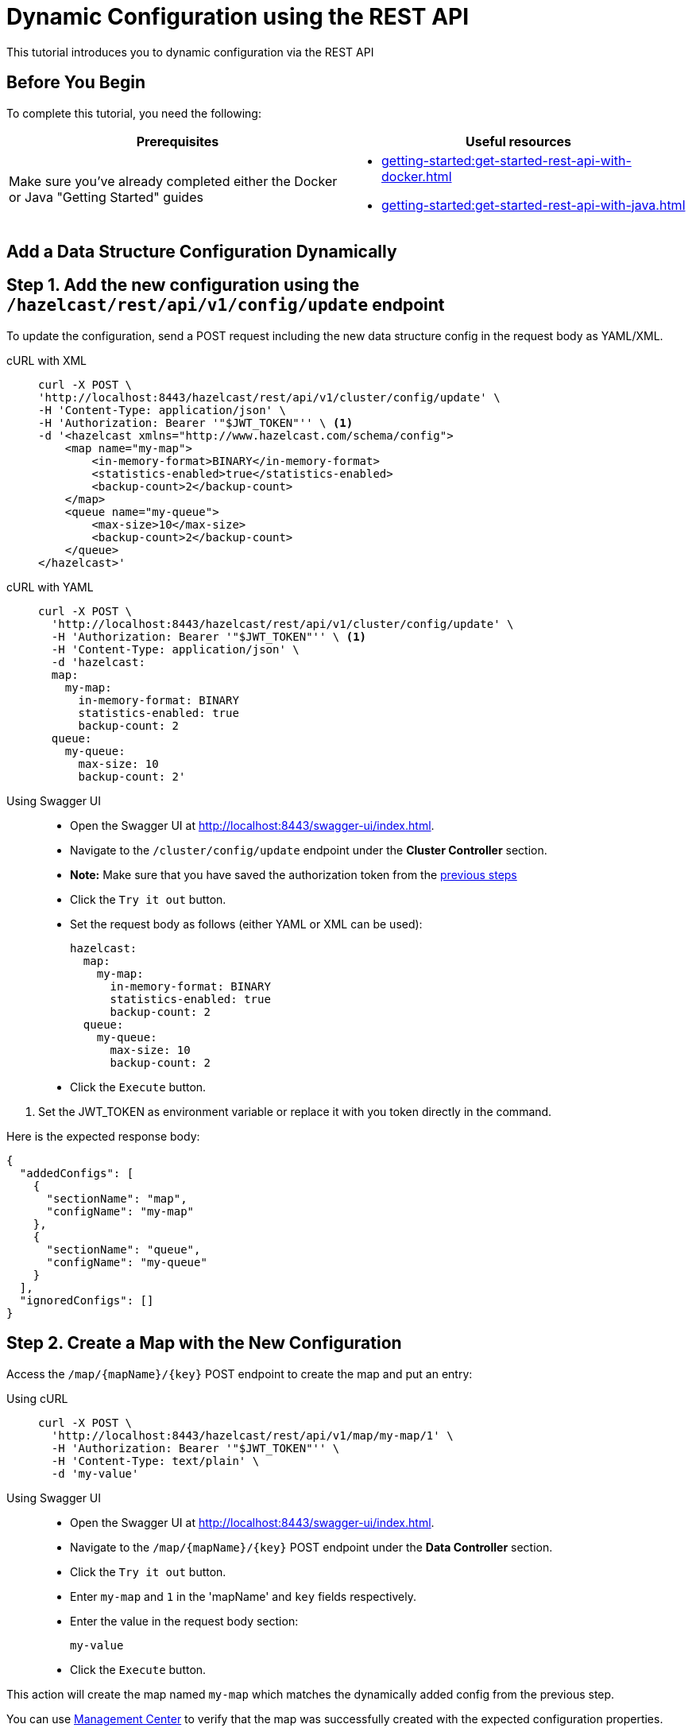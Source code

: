 = Dynamic Configuration using the REST API
:description: This tutorial introduces you to dynamic configuration via the REST API

:page-enterprise: true

{description}

== Before You Begin

To complete this tutorial, you need the following:

[cols="1a,1a"]
|===
|Prerequisites|Useful resources

|Make sure you've already completed either the Docker or Java "Getting Started" guides
|- xref:getting-started:get-started-rest-api-with-docker.adoc[]
- xref:getting-started:get-started-rest-api-with-java.adoc[]

|===

== Add a Data Structure Configuration Dynamically

== Step 1. Add the new configuration using the `/hazelcast/rest/api/v1/config/update` endpoint

To update the configuration, send a POST request including the new data structure config in the request body as YAML/XML.

[tabs]
====
cURL with XML::
+
--
[source,shell]
----
curl -X POST \
'http://localhost:8443/hazelcast/rest/api/v1/cluster/config/update' \
-H 'Content-Type: application/json' \
-H 'Authorization: Bearer '"$JWT_TOKEN"'' \ <1>
-d '<hazelcast xmlns="http://www.hazelcast.com/schema/config">
    <map name="my-map">
        <in-memory-format>BINARY</in-memory-format>
        <statistics-enabled>true</statistics-enabled>
        <backup-count>2</backup-count>
    </map>
    <queue name="my-queue">
        <max-size>10</max-size>
        <backup-count>2</backup-count>
    </queue>
</hazelcast>'
----
--

cURL with YAML::
+
[source,shell]
----
curl -X POST \
  'http://localhost:8443/hazelcast/rest/api/v1/cluster/config/update' \
  -H 'Authorization: Bearer '"$JWT_TOKEN"'' \ <1>
  -H 'Content-Type: application/json' \
  -d 'hazelcast:
  map:
    my-map:
      in-memory-format: BINARY
      statistics-enabled: true
      backup-count: 2
  queue:
    my-queue:
      max-size: 10
      backup-count: 2'
----

Using Swagger UI::
+
- Open the Swagger UI at http://localhost:8443/swagger-ui/index.html.
- Navigate to the `/cluster/config/update` endpoint under the *Cluster Controller* section.
- *Note:* Make sure that you have saved the authorization token from the http://todo.when.ready.provide.link[previous steps]
- Click the `Try it out` button.
- Set the request body as follows (either YAML or XML can be used):
+
[source,yaml]
----
hazelcast:
  map:
    my-map:
      in-memory-format: BINARY
      statistics-enabled: true
      backup-count: 2
  queue:
    my-queue:
      max-size: 10
      backup-count: 2
----
+
- Click the `Execute` button.
====
<1> Set the JWT_TOKEN as environment variable or replace it with you token directly in the command.

Here is the expected response body:
[source,json]
----
{
  "addedConfigs": [
    {
      "sectionName": "map",
      "configName": "my-map"
    },
    {
      "sectionName": "queue",
      "configName": "my-queue"
    }
  ],
  "ignoredConfigs": []
}
----

== Step 2. Create a Map with the New Configuration

Access the `/map/{mapName}/{key}` POST endpoint to create the map and put an entry:

[tabs]
====
Using cURL::
+
--
[source,shell]
----
curl -X POST \
  'http://localhost:8443/hazelcast/rest/api/v1/map/my-map/1' \
  -H 'Authorization: Bearer '"$JWT_TOKEN"'' \
  -H 'Content-Type: text/plain' \
  -d 'my-value'
----
--

Using Swagger UI::
+
- Open the Swagger UI at http://localhost:8443/swagger-ui/index.html.
- Navigate to the `/map/{mapName}/{key}` POST endpoint under the *Data Controller* section.
- Click the `Try it out` button.
- Enter `my-map` and `1` in the 'mapName' and `key` fields respectively.
- Enter the value in the request body section:
+
[source,txt]
----
my-value
----
- Click the `Execute` button.
====

This action will create the map named `my-map` which matches the dynamically added config from the previous step.

You can use https://docs.hazelcast.com/management-center/latest/data-structures/map[Management Center] to verify that the map was successfully created with the expected configuration properties.

== Step 3. Create a Queue with the New Configuration

Access the `/queue/{queueName}` POST endpoint to create the queue and add an item:

[tabs]
====
Using cURL::
+
--
[source,shell]
----
curl -X POST \
  'http://localhost:8443/hazelcast/rest/api/v1/queue/my-queue' \
  -H 'Authorization: Bearer '"$JWT_TOKEN"'' \
  -H 'Content-Type: text/plain' \
  -d 'item-1'
----
--

Using Swagger UI::
+
- Open the Swagger UI at http://localhost:8443/swagger-ui/index.html.
- Navigate to the `/queue/{queueName}` POST endpoint under the *Data Controller* section.
- Click the `Try it out` button.
- Enter `my-queue` in the 'queueName' field.
- Enter the item value in the request body section:
+
[source,txt]
----
item-1
----
- Click the `Execute` button.
====

This action will create the queue named `my-queue` which matches the dynamically added config from the previous step.

You can use https://docs.hazelcast.com/management-center/latest/data-structures/queue[Management Center] to verify that the queue was successfully created with the expected configuration properties.

== Step 4 (Optional). Dynamically Add a New Map by Reloading the Configuration from Disk

Modify the declarative configuration file to add a new map config and reload it using the `/cluster/config/reload` endpoint. For this tutorial, our config is located at `~/config`

[tabs]
====
Using cURL::
+
--
[source,shell]
----
curl -X 'POST' \
  'http://localhost:8443/hazelcast/rest/api/v1/cluster/config/reload' \
  -H 'Authorization: Bearer '"$JWT_TOKEN"''
----
--

Using Swagger UI::
+
- Open the Swagger UI at http://localhost:8443/swagger-ui/index.html.
- Navigate to the `/map/{mapName}/{key}` POST endpoint under the *Config Controller* section.
- Click the `Try it out` button.
- Click the `Execute` button
====

== Next Steps

If you're interested in learning more about the topics introduced in this tutorial, see: 

* xref:enterprise-rest-api.adoc#update-dynamic-configuration-using-rest[REST Dynamic Configuration]
* xref:configuration:dynamic-config.adoc[Dynamic Configuration for Members]
